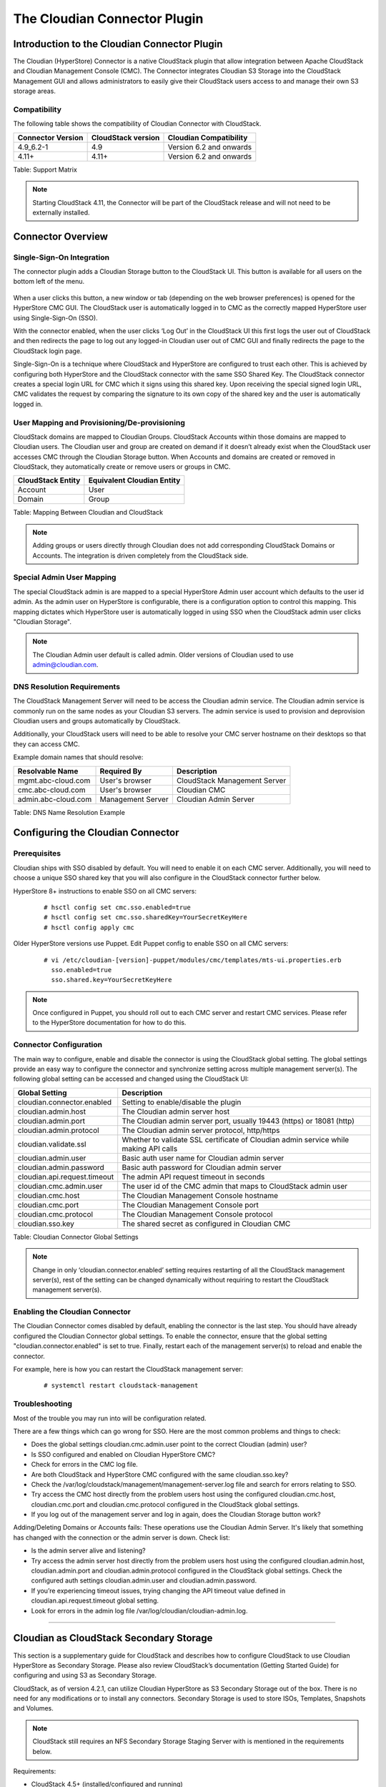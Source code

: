 .. Licensed to the Apache Software Foundation (ASF) under one
   or more contributor license agreements.  See the NOTICE file
   distributed with this work for additional information#
   regarding copyright ownership.  The ASF licenses this file
   to you under the Apache License, Version 2.0 (the
   "License"); you may not use this file except in compliance
   with the License.  You may obtain a copy of the License at
   http://www.apache.org/licenses/LICENSE-2.0
   Unless required by applicable law or agreed to in writing,
   software distributed under the License is distributed on an
   "AS IS" BASIS, WITHOUT WARRANTIES OR CONDITIONS OF ANY
   KIND, either express or implied.  See the License for the
   specific language governing permissions and limitations
   under the License.


The Cloudian Connector Plugin
=============================

Introduction to the Cloudian Connector Plugin
---------------------------------------------

The Cloudian (HyperStore) Connector is a native CloudStack plugin that allow
integration between Apache CloudStack and Cloudian Management Console (CMC). The
Connector integrates Cloudian S3 Storage into the CloudStack Management GUI and
allows administrators to easily give their CloudStack users access to and manage
their own S3 storage areas.

Compatibility
~~~~~~~~~~~~~

The following table shows the compatibility of Cloudian Connector with CloudStack.

.. cssclass:: table-striped table-bordered table-hover

+---------------------+----------------------+-------------------------+
| Connector Version   | CloudStack version   | Cloudian Compatibility  |
+=====================+======================+=========================+
| 4.9_6.2-1           | 4.9                  | Version 6.2 and onwards |
+---------------------+----------------------+-------------------------+
| 4.11+               | 4.11+                | Version 6.2 and onwards |
+---------------------+----------------------+-------------------------+

Table: Support Matrix

.. note::
   Starting CloudStack 4.11, the Connector will be part of the CloudStack
   release and will not need to be externally installed.

Connector Overview
------------------

Single-Sign-On Integration
~~~~~~~~~~~~~~~~~~~~~~~~~~

The connector plugin adds a Cloudian Storage button to the CloudStack UI. This
button is available for all users on the bottom left of the menu.

.. figure:: /_static/images/cloudian-tab.png
   :align: center
   :alt: a screenshot of an enabled Cloudian Connector

When a user clicks this button, a new window or tab (depending on the web
browser preferences) is opened for the HyperStore CMC GUI. The CloudStack user
is automatically logged in to CMC as the correctly mapped HyperStore user using
Single-Sign-On (SSO).

With the connector enabled, when the user clicks ‘Log Out’ in the CloudStack UI
this first logs the user out of CloudStack and then redirects the page to log
out any logged-in Cloudian user out of CMC GUI and finally redirects the page to
the CloudStack login page.

Single-Sign-On is a technique where CloudStack and HyperStore are configured to
trust each other. This is achieved by configuring both HyperStore and the
CloudStack connector with the same SSO Shared Key. The CloudStack connector
creates a special login URL for CMC which it signs using this shared key. Upon
receiving the special signed login URL, CMC validates the request by comparing
the signature to its own copy of the shared key and the user is automatically
logged in.

User Mapping and Provisioning/De-provisioning
~~~~~~~~~~~~~~~~~~~~~~~~~~~~~~~~~~~~~~~~~~~~~

CloudStack domains are mapped to Cloudian Groups. CloudStack Accounts within
those domains are mapped to Cloudian users. The Cloudian user and group are
created on demand if it doesn’t already exist when the CloudStack user accesses
CMC through the Cloudian Storage button. When Accounts and domains are created
or removed in CloudStack, they automatically create or remove users or groups in
CMC.

.. cssclass:: table-striped table-bordered table-hover

+---------------------+----------------------------+
| CloudStack Entity   | Equivalent Cloudian Entity |
+=====================+============================+
| Account             | User                       |
+---------------------+----------------------------+
| Domain              | Group                      |
+---------------------+----------------------------+

Table: Mapping Between Cloudian and CloudStack

.. note::
   Adding groups or users directly through Cloudian does not add
   corresponding CloudStack Domains or Accounts. The integration is driven
   completely from the CloudStack side.

Special Admin User Mapping
~~~~~~~~~~~~~~~~~~~~~~~~~~

The special CloudStack admin is are mapped to a special HyperStore Admin user
account which defaults to the user id admin. As the admin user on HyperStore is
configurable, there is a configuration option to control this mapping. This
mapping dictates which HyperStore user is automatically logged in using SSO when
the CloudStack admin user clicks "Cloudian Storage".

.. note::
   The Cloudian Admin user default is called admin. Older versions of
   Cloudian used to use admin@cloudian.com.

DNS Resolution Requirements
~~~~~~~~~~~~~~~~~~~~~~~~~~~

The CloudStack Management Server will need to be access the Cloudian admin
service. The Cloudian admin service is commonly run on the same nodes as your
Cloudian S3 servers. The admin service is used to provision and deprovision
Cloudian users and groups automatically by CloudStack.

Additionally, your CloudStack users will need to be able to resolve your CMC
server hostname on their desktops so that they can access CMC.

Example domain names that should resolve:

.. cssclass:: table-striped table-bordered table-hover

+---------------------+----------------------+------------------------------+
| Resolvable Name     | Required By          | Description                  |
+=====================+======================+==============================+
| mgmt.abc-cloud.com  | User's browser       | CloudStack Management Server |
+---------------------+----------------------+------------------------------+
| cmc.abc-cloud.com   | User's browser       | Cloudian CMC                 |
+---------------------+----------------------+------------------------------+
| admin.abc-cloud.com | Management Server    | Cloudian Admin Server        |
+---------------------+----------------------+------------------------------+

Table: DNS Name Resolution Example


Configuring the Cloudian Connector
----------------------------------

Prerequisites
~~~~~~~~~~~~~

Cloudian ships with SSO disabled by default. You will need to enable it on each
CMC server. Additionally, you will need to choose a unique SSO shared key that
you will also configure in the CloudStack connector further below.

HyperStore 8+ instructions to enable SSO on all CMC servers:

   ::

     # hsctl config set cmc.sso.enabled=true
     # hsctl config set cmc.sso.sharedKey=YourSecretKeyHere
     # hsctl config apply cmc

Older HyperStore versions use Puppet. Edit Puppet config to enable SSO on all CMC servers:

   ::

     # vi /etc/cloudian-[version]-puppet/modules/cmc/templates/mts-ui.properties.erb
       sso.enabled=true
       sso.shared.key=YourSecretKeyHere


.. note::
   Once configured in Puppet, you should roll out to each CMC server and
   restart CMC services. Please refer to the HyperStore documentation for how to
   do this.

Connector Configuration
~~~~~~~~~~~~~~~~~~~~~~~

The main way to configure, enable and disable the connector is using the
CloudStack global setting. The global settings provide an easy way to configure
the connector and synchronize setting across multiple management server(s). The
following global setting can be accessed and changed using the CloudStack UI:

.. cssclass:: table-striped table-bordered table-hover

+------------------------------+------------------------------------------------+
| Global Setting               | Description                                    |
+==============================+================================================+
| cloudian.connector.enabled   | Setting to enable/disable the plugin           |
+------------------------------+------------------------------------------------+
| cloudian.admin.host          | The Cloudian admin server host                 |
+------------------------------+------------------------------------------------+
| cloudian.admin.port          | The Cloudian admin server port, usually 19443  |
|                              | (https) or 18081 (http)                        |
+------------------------------+------------------------------------------------+
| cloudian.admin.protocol      | The Cloudian admin server protocol, http/https |
+------------------------------+------------------------------------------------+
| cloudian.validate.ssl        | Whether to validate SSL certificate of Cloudian|
|                              | admin service while making API calls           |
+------------------------------+------------------------------------------------+
| cloudian.admin.user          | Basic auth user name for Cloudian admin server |
+------------------------------+------------------------------------------------+
| cloudian.admin.password      | Basic auth password for Cloudian admin server  |
+------------------------------+------------------------------------------------+
| cloudian.api.request.timeout | The admin API request timeout in seconds       |
+------------------------------+------------------------------------------------+
| cloudian.cmc.admin.user      | The user id of the CMC admin that maps to      |
|                              | CloudStack admin user                          |
+------------------------------+------------------------------------------------+
| cloudian.cmc.host            | The Cloudian Management Console hostname       |
+------------------------------+------------------------------------------------+
| cloudian.cmc.port            | The Cloudian Management Console port           |
+------------------------------+------------------------------------------------+
| cloudian.cmc.protocol        | The Cloudian Management Console protocol       |
+------------------------------+------------------------------------------------+
| cloudian.sso.key             | The shared secret as configured in Cloudian CMC|
+------------------------------+------------------------------------------------+

Table: Cloudian Connector Global Settings

.. note::
   Change in only ‘cloudian.connector.enabled’ setting requires restarting of
   all the CloudStack management server(s), rest of the setting can be changed
   dynamically without requiring to restart the CloudStack management server(s).

Enabling the Cloudian Connector
~~~~~~~~~~~~~~~~~~~~~~~~~~~~~~~

The Cloudian Connector comes disabled by default, enabling the connector is the
last step. You should have already configured the Cloudian Connector global
settings. To enable the connector, ensure that the global setting
"cloudian.connector.enabled" is set to true. Finally, restart each of the
management server(s) to reload and enable the connector.

For example, here is how you can restart the CloudStack management server:

   ::

     # systemctl restart cloudstack-management


Troubleshooting
~~~~~~~~~~~~~~~~

Most of the trouble you may run into will be configuration related.

There are a few things which can go wrong for SSO. Here are the most common
problems and things to check:

-  Does the global settings cloudian.cmc.admin.user point to the correct Cloudian
   (admin) user?

-  Is SSO configured and enabled on Cloudian HyperStore CMC?

-  Check for errors in the CMC log file.

-  Are both CloudStack and HyperStore CMC configured with the same cloudian.sso.key?

-  Check the /var/log/cloudstack/management/management-server.log file and
   search for errors relating to SSO.

-  Try access the CMC host directly from the problem users host using the
   configured cloudian.cmc.host, cloudian.cmc.port and cloudian.cmc.protocol
   configured in the CloudStack global settings.

-  If you log out of the management server and log in again, does the Cloudian
   Storage button work?


Adding/Deleting Domains or Accounts fails: These operations use the Cloudian
Admin Server. It's likely that something has changed with the connection or the
admin server is down. Check list:

-  Is the admin server alive and listening?

-  Try access the admin server host directly from the problem users host using
   the configured cloudian.admin.host, cloudian.admin.port and
   cloudian.admin.protocol configured in the CloudStack global settings. Check the
   configured auth settings cloudian.admin.user and cloudian.admin.password.

-  If you’re experiencing timeout issues, trying changing the API timeout value
   defined in cloudian.api.request.timeout global setting.

-  Look for errors in the admin log file /var/log/cloudian/cloudian-admin.log.


------------


Cloudian as CloudStack Secondary Storage
----------------------------------------

This section is a supplementary guide for CloudStack and describes how to
configure CloudStack to use Cloudian HyperStore as Secondary Storage. Please
also review CloudStack’s documentation (Getting Started Guide) for configuring
and using S3 as Secondary Storage.

CloudStack, as of version 4.2.1, can utilize Cloudian HyperStore as S3 Secondary
Storage out of the box. There is no need for any modifications or to install any
connectors. Secondary Storage is used to store ISOs, Templates, Snapshots and
Volumes.

.. note::
   CloudStack still requires an NFS Secondary Storage Staging Server with is
   mentioned in the requirements below.

Requirements:

-  CloudStack 4.5+ (installed/configured and running)
-  Cloudian HyperStore 5.0 or greater (installed/configured and running)

NFS Secondary Storage Staging Server Requirement
~~~~~~~~~~~~~~~~~~~~~~~~~~~~~~~~~~~~~~~~~~~~~~~~

The use of S3 as Secondary Storage for CloudStack also requires an NFS server.
The NFS server is required because the various hypervisors cannot yet talk
directly to S3 but instead talk through the standard file system API. As such,
CloudStack requires an NFS staging server which the Hypervisors use to read and
write data from/to. The NFS storage requirements for the staging server are
small however as space is only required while objects are staged (moving)
between the S3 server and the Instances.


DNS Name Resolution Requirement
~~~~~~~~~~~~~~~~~~~~~~~~~~~~~~~

All CloudStack Management Servers, System VMs and customer Instances (if required)
must be able to resolve your S3 bucket names. Usually, if you already have
Cloudian installed and running in your environment, this is already working.
At a minimum the following names should resolve to the correct IP addresses
using the DNS server that your Management Server and System VMs are using.

.. cssclass:: table-striped table-bordered table-hover

+---------------------+------------------------------+
| Example Name        | DNS Name Types               |
+=====================+==============================+
| s3.mycloud.com      | Cloudian S3 Endpoint         |
+---------------------+------------------------------+
| sec.s3.mycloud.com  | Bucket for Secondary Storage |
+---------------------+------------------------------+
| s3-admin.mycloud.com| Cloudian Admin Server        |
+---------------------+------------------------------+

Table: Example Domain Names that should Resolve on CloudStack Servers

Adding Cloudian as CloudStack Secondary Storage
-----------------------------------------------

Setup a Cloudian User and Bucket for Secondary Storage
~~~~~~~~~~~~~~~~~~~~~~~~~~~~~~~~~~~~~~~~~~~~~~~~~~~~~~

S3 Secondary Storage stores the CloudStack Templates, Snapshots etc in a
dedicated S3 Bucket. To properly configure CloudStack you will need to know the
S3 Bucket name and how to access your S3 Server (the S3 endpoint, access key and
secret key).

Below, we will create a dedicated Cloudian user and a dedicated bucket which we
will assign for use as Secondary Storage.

Create a dedicated user/group:

-  Login to the Cloudian Management Console (CMC) as the Cloudian admin user.

-  Create a new group called cloudstack. Any group name is ok.

-  Create a new user called cloudstack in the cloudstack group. Any user name is ok.


Create a dedicated bucket:

-  Login to CMC as the cloudstack user created above.

-  Create a bucket called secondary. Any bucket name will do.

-  On the top menu bar on the right hand side, use the drop down menu under your
   user name to select Security Credentials and copy and paste your Access and
   Secret Keys to a note for later use. CloudStack will need these when you attach
   Cloudian as Secondary Storage in a later step below.

Open Up Access to your S3 Network from Secondary Storage
~~~~~~~~~~~~~~~~~~~~~~~~~~~~~~~~~~~~~~~~~~~~~~~~~~~~~~~~

If your S3 server is on a different Network to your Secondary Storage VM, you
will need to open up access to the S3 Network. This also allows users to
download Templates from their S3 object store areas.

.. figure:: /_static/images/cloudian-ss_globalopt.png
   :align: center
   :alt: a screenshot of changing global settings

.. note::
   Editing the Global Settings requires you to restart the management server(s).

Add an NFS Secondary Storage Staging Server
~~~~~~~~~~~~~~~~~~~~~~~~~~~~~~~~~~~~~~~~~~~

As mentioned previously, S3 Secondary Storage currently requires the use of an
NFS Secondary Staging Server. Add NFS Secondary Storage Staging Server:

-  Login to CloudStack Management Server as the admin user.

-  Navigate to Infrastructure → Secondary Storage.

-  Click Select View and select Secondary Staging Store.

-  Click Add Secondary Staging Store.

-  Configure the zone, server and path for your desired secondary staging store.
   For example nfs.mycloud.com and /export/staging.

.. figure:: /_static/images/cloudian-s3_ss_cache.png
   :align: center
   :alt: a screenshot of adding secondary staging store

Attach Cloudian as Secondary Storage
~~~~~~~~~~~~~~~~~~~~~~~~~~~~~~~~~~~~

CloudStack supports using either S3 or NFS as Secondary Storage but not both.
The below instructions assume you are not using Secondary Storage on NFS and
that you can delete it to add the S3 storage.

.. note::
  Already using NFS for Secondary Storage with CloudStack? You need to migrate
  your Secondary Storage. Refer to CloudStack’s instructions for migrating
  existing NFS Secondary Storage to an S3 object storage. CloudStack 4.5 onwards
  supports migrating data via special commands which are described in the Getting
  Started Guide in a section titled Upgrading from NFS to Object Storage.

Adding S3 Secondary Storage:

-  Login to CloudStack Management Server as the admin user.

-  Navigate to Infrastructure → Secondary Storage.

-  If it exists, select and delete any existing NFS Secondary Storage server
   setting. NOTE: Do not do this if you want to migrate existing NFS secondary
   storage to S3. Instead, see warning above.

-  Click the Add Secondary Storage button. This will open up a pop-up form which
   you can fill out similarly to below.

.. figure:: /_static/images/cloudian-s3_ss_config.png
   :align: center
   :alt: a screenshot of configuring S3 secondary storage

.. note::
   CloudStack doesn’t currently allow you to re-edit the S3 configuration so take
   time to double check what you enter. If you make a mistake the only options
   currently are either a) delete and recreate the storage or b) directly edit the
   entry in the database.

When you have finished adding Cloudian as Secondary Storage in the previous
steps, CloudStack will populate the new secondary storage with the system and
default Templates. This can take some time do download as the Templates are
quite big.

.. note::
   You can check if the system Template and the default Template have properly
   downloaded to the new secondary storage by navigating to Templates, selecting a
   Template, clicking on the Zones tab and checking its Status is Ready 100%
   Downloaded.

.. note::
   Should you continue to have problems, sometimes it is necessary to restart
   the Secondary Storage VM. You can do this by navigating to Infrastructure,
   System VMs, selecting and rebooting the Secondary Storage VM.

CloudStack should now ready to use Cloudian HyperStore for S3 Secondary Storage.

Revision History
----------------

-  Fri Oct 6 2017 Rohit Yadav rohit.yadav@shapeblue.com Documentation
   created for 4.11.0 version of the Cloudian Connector Plugin
